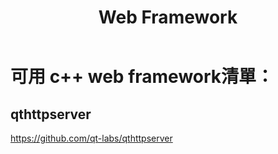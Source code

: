 #+TITLE: Web Framework
* 可用 c++ web framework清單：
** qthttpserver
https://github.com/qt-labs/qthttpserver
